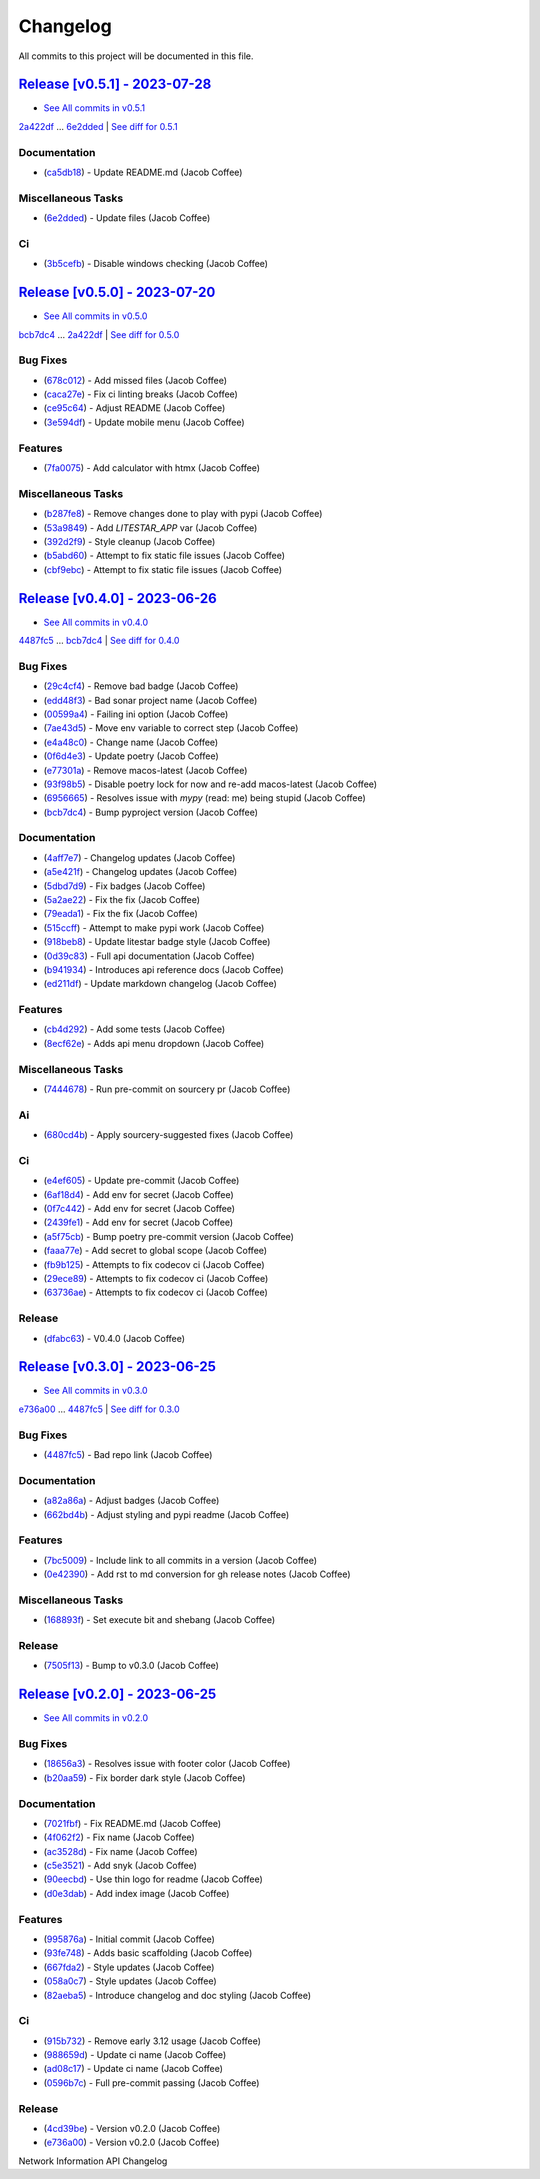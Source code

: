 =========
Changelog
=========

All commits to this project will be documented in this file.

`Release [v0.5.1] - 2023-07-28 <https://github.com/JacobCoffee/niapi/releases/tag/v0.5.1>`_
----------------------------------------------------------------------------------------------------------------------------------------------------------------------------------------------------------------------------------------------------------------------------------------
* `See All commits in v0.5.1 <https://github.com/JacobCoffee/niapi/commits/v0.5.1>`_

`2a422df <https://github.com/JacobCoffee/niapi/commit/2a422df3883be1bf275b5034214d3adfc041fa48>`_ ... `6e2dded <https://github.com/JacobCoffee/niapi/commit/6e2ddedebcbcb84890ff43d4fb7c661cea934877>`_ | `See diff for 0.5.1 <https://github.com/JacobCoffee/niapi/compare/2a422df3883be1bf275b5034214d3adfc041fa48...6e2ddedebcbcb84890ff43d4fb7c661cea934877>`_

Documentation
^^^^^^^^^^^^^^^^^^^^^^^^^^^^^^^^^^^^^^^^^^^^^^^^^^^^^^^^^^^^^^^^^^^^^^^^^^^^^^^^^^^^^^^^^^^^^^^^^^^^^^^^^^^^^^^^^^^^^^^^^^^^^^^^^^^^^^^^^^^^^^^^^^^^^^^^^^^^^^^^^^^^^^^^^^^^^^^^^^^^^^^^^^^^^^^^^^^^^^^^^^^^^^^^^^

* (`ca5db18 <https://github.com/JacobCoffee/niapi/commit/ca5db180509fed42055eb8b1f5e9914c09415915>`_)  - Update README.md (Jacob Coffee)

Miscellaneous Tasks
^^^^^^^^^^^^^^^^^^^^^^^^^^^^^^^^^^^^^^^^^^^^^^^^^^^^^^^^^^^^^^^^^^^^^^^^^^^^^^^^^^^^^^^^^^^^^^^^^^^^^^^^^^^^^^^^^^^^^^^^^^^^^^^^^^^^^^^^^^^^^^^^^^^^^^^^^^^^^^^^^^^^^^^^^^^^^^^^^^^^^^^^^^^^^^^^^^^^^^^^^^^^^^^^^^

* (`6e2dded <https://github.com/JacobCoffee/niapi/commit/6e2ddedebcbcb84890ff43d4fb7c661cea934877>`_)  - Update files (Jacob Coffee)

Ci
^^^^^^^^^^^^^^^^^^^^^^^^^^^^^^^^^^^^^^^^^^^^^^^^^^^^^^^^^^^^^^^^^^^^^^^^^^^^^^^^^^^^^^^^^^^^^^^^^^^^^^^^^^^^^^^^^^^^^^^^^^^^^^^^^^^^^^^^^^^^^^^^^^^^^^^^^^^^^^^^^^^^^^^^^^^^^^^^^^^^^^^^^^^^^^^^^^^^^^^^^^^^^^^^^^

* (`3b5cefb <https://github.com/JacobCoffee/niapi/commit/3b5cefbf47af61ab61f1cf797aa42d31327fa43f>`_)  - Disable windows checking (Jacob Coffee)

`Release [v0.5.0] - 2023-07-20 <https://github.com/JacobCoffee/niapi/releases/tag/v0.5.0>`_
----------------------------------------------------------------------------------------------------------------------------------------------------------------------------------------------------------------------------------------------------------------------------------------
* `See All commits in v0.5.0 <https://github.com/JacobCoffee/niapi/commits/v0.5.0>`_

`bcb7dc4 <https://github.com/JacobCoffee/niapi/commit/bcb7dc4b7e12e0d47494eb6bfef614706c63cce7>`_ ... `2a422df <https://github.com/JacobCoffee/niapi/commit/2a422df3883be1bf275b5034214d3adfc041fa48>`_ | `See diff for 0.5.0 <https://github.com/JacobCoffee/niapi/compare/bcb7dc4b7e12e0d47494eb6bfef614706c63cce7...2a422df3883be1bf275b5034214d3adfc041fa48>`_

Bug Fixes
^^^^^^^^^^^^^^^^^^^^^^^^^^^^^^^^^^^^^^^^^^^^^^^^^^^^^^^^^^^^^^^^^^^^^^^^^^^^^^^^^^^^^^^^^^^^^^^^^^^^^^^^^^^^^^^^^^^^^^^^^^^^^^^^^^^^^^^^^^^^^^^^^^^^^^^^^^^^^^^^^^^^^^^^^^^^^^^^^^^^^^^^^^^^^^^^^^^^^^^^^^^^^^^^^^

* (`678c012 <https://github.com/JacobCoffee/niapi/commit/678c012a55e50851b6680ecfc82d39b6dd1c76f3>`_)  - Add missed files (Jacob Coffee)
* (`caca27e <https://github.com/JacobCoffee/niapi/commit/caca27e13ae453273e500f6a9950b97117df67a9>`_)  - Fix ci linting breaks (Jacob Coffee)
* (`ce95c64 <https://github.com/JacobCoffee/niapi/commit/ce95c64836fd140f940c414dfe7b19cb52ed966a>`_)  - Adjust README (Jacob Coffee)
* (`3e594df <https://github.com/JacobCoffee/niapi/commit/3e594df77ec76f1de2cf0570e9f1e2b43bedc7e3>`_)  - Update mobile menu (Jacob Coffee)

Features
^^^^^^^^^^^^^^^^^^^^^^^^^^^^^^^^^^^^^^^^^^^^^^^^^^^^^^^^^^^^^^^^^^^^^^^^^^^^^^^^^^^^^^^^^^^^^^^^^^^^^^^^^^^^^^^^^^^^^^^^^^^^^^^^^^^^^^^^^^^^^^^^^^^^^^^^^^^^^^^^^^^^^^^^^^^^^^^^^^^^^^^^^^^^^^^^^^^^^^^^^^^^^^^^^^

* (`7fa0075 <https://github.com/JacobCoffee/niapi/commit/7fa00751763cffc18a1cc59024a999e4b5044858>`_)  - Add calculator with htmx (Jacob Coffee)

Miscellaneous Tasks
^^^^^^^^^^^^^^^^^^^^^^^^^^^^^^^^^^^^^^^^^^^^^^^^^^^^^^^^^^^^^^^^^^^^^^^^^^^^^^^^^^^^^^^^^^^^^^^^^^^^^^^^^^^^^^^^^^^^^^^^^^^^^^^^^^^^^^^^^^^^^^^^^^^^^^^^^^^^^^^^^^^^^^^^^^^^^^^^^^^^^^^^^^^^^^^^^^^^^^^^^^^^^^^^^^

* (`b287fe8 <https://github.com/JacobCoffee/niapi/commit/b287fe8a1446d47c991400bc617c8e35b2cee345>`_)  - Remove changes done to play with pypi (Jacob Coffee)
* (`53a9849 <https://github.com/JacobCoffee/niapi/commit/53a98494784607c12be691ef856333a1744a68ba>`_)  - Add `LITESTAR_APP` var (Jacob Coffee)
* (`392d2f9 <https://github.com/JacobCoffee/niapi/commit/392d2f92947e4f500164d6fe705b5e3c687f1f07>`_)  - Style cleanup (Jacob Coffee)
* (`b5abd60 <https://github.com/JacobCoffee/niapi/commit/b5abd608458d7c340044a5b4c211d2f5c6ff9293>`_)  - Attempt to fix static file issues (Jacob Coffee)
* (`cbf9ebc <https://github.com/JacobCoffee/niapi/commit/cbf9ebc47f0833c82639331da6c864ae2257c9e8>`_)  - Attempt to fix static file issues (Jacob Coffee)

`Release [v0.4.0] - 2023-06-26 <https://github.com/JacobCoffee/niapi/releases/tag/v0.4.0>`_
----------------------------------------------------------------------------------------------------------------------------------------------------------------------------------------------------------------------------------------------------------------------------------------
* `See All commits in v0.4.0 <https://github.com/JacobCoffee/niapi/commits/v0.4.0>`_

`4487fc5 <https://github.com/JacobCoffee/niapi/commit/4487fc5f16f4b1f5c2e2d49b7e7571f8fe5564aa>`_ ... `bcb7dc4 <https://github.com/JacobCoffee/niapi/commit/bcb7dc4b7e12e0d47494eb6bfef614706c63cce7>`_ | `See diff for 0.4.0 <https://github.com/JacobCoffee/niapi/compare/4487fc5f16f4b1f5c2e2d49b7e7571f8fe5564aa...bcb7dc4b7e12e0d47494eb6bfef614706c63cce7>`_

Bug Fixes
^^^^^^^^^^^^^^^^^^^^^^^^^^^^^^^^^^^^^^^^^^^^^^^^^^^^^^^^^^^^^^^^^^^^^^^^^^^^^^^^^^^^^^^^^^^^^^^^^^^^^^^^^^^^^^^^^^^^^^^^^^^^^^^^^^^^^^^^^^^^^^^^^^^^^^^^^^^^^^^^^^^^^^^^^^^^^^^^^^^^^^^^^^^^^^^^^^^^^^^^^^^^^^^^^^

* (`29c4cf4 <https://github.com/JacobCoffee/niapi/commit/29c4cf45f3201b2d3d609341f29526acb48ae4a8>`_)  - Remove bad badge (Jacob Coffee)
* (`edd48f3 <https://github.com/JacobCoffee/niapi/commit/edd48f3487b453e2587b38d4d3cd4a75c60ae359>`_)  - Bad sonar project name (Jacob Coffee)
* (`00599a4 <https://github.com/JacobCoffee/niapi/commit/00599a400e39bbcf50b4a9cf1a020aece90adb53>`_)  - Failing ini option (Jacob Coffee)
* (`7ae43d5 <https://github.com/JacobCoffee/niapi/commit/7ae43d5bf00ab8e65ebe5c691a628037099f61c0>`_)  - Move env variable to correct step (Jacob Coffee)
* (`e4a48c0 <https://github.com/JacobCoffee/niapi/commit/e4a48c024409f528c6e24dda056c3b5f2f3e2232>`_)  - Change name (Jacob Coffee)
* (`0f6d4e3 <https://github.com/JacobCoffee/niapi/commit/0f6d4e3690d22a68c86d6973b2962fc5ab11dc0c>`_)  - Update poetry (Jacob Coffee)
* (`e77301a <https://github.com/JacobCoffee/niapi/commit/e77301af8d313b3b006225d3965887c586b7860e>`_)  - Remove macos-latest (Jacob Coffee)
* (`93f98b5 <https://github.com/JacobCoffee/niapi/commit/93f98b5fcadfaa2457d926ae3ad372fa740827a6>`_)  - Disable poetry lock for now and re-add macos-latest (Jacob Coffee)
* (`6956665 <https://github.com/JacobCoffee/niapi/commit/695666550d9b074396b5e443bacece7da66da116>`_)  - Resolves issue with `mypy` (read: me) being stupid (Jacob Coffee)
* (`bcb7dc4 <https://github.com/JacobCoffee/niapi/commit/bcb7dc4b7e12e0d47494eb6bfef614706c63cce7>`_)  - Bump pyproject version (Jacob Coffee)

Documentation
^^^^^^^^^^^^^^^^^^^^^^^^^^^^^^^^^^^^^^^^^^^^^^^^^^^^^^^^^^^^^^^^^^^^^^^^^^^^^^^^^^^^^^^^^^^^^^^^^^^^^^^^^^^^^^^^^^^^^^^^^^^^^^^^^^^^^^^^^^^^^^^^^^^^^^^^^^^^^^^^^^^^^^^^^^^^^^^^^^^^^^^^^^^^^^^^^^^^^^^^^^^^^^^^^^

* (`4aff7e7 <https://github.com/JacobCoffee/niapi/commit/4aff7e7d7a6e7c97460643d699635ce6ece87714>`_)  - Changelog updates (Jacob Coffee)
* (`a5e421f <https://github.com/JacobCoffee/niapi/commit/a5e421f6514b78b76fd36afee36106a13c9a9daa>`_)  - Changelog updates (Jacob Coffee)
* (`5dbd7d9 <https://github.com/JacobCoffee/niapi/commit/5dbd7d94bbaeb03d64873cb0bfb20a80f49a4fa8>`_)  - Fix badges (Jacob Coffee)
* (`5a2ae22 <https://github.com/JacobCoffee/niapi/commit/5a2ae22cb9af8a4a62ff8f59e69dafa0aa4f13a3>`_)  - Fix the fix (Jacob Coffee)
* (`79eada1 <https://github.com/JacobCoffee/niapi/commit/79eada17e1477feae3f3e15106331e4b81625157>`_)  - Fix the fix (Jacob Coffee)
* (`515ccff <https://github.com/JacobCoffee/niapi/commit/515ccffadb0ff475f0fa4f3d83e85e7fbf54284b>`_)  - Attempt to make pypi work (Jacob Coffee)
* (`918beb8 <https://github.com/JacobCoffee/niapi/commit/918beb8359a23d15e64bdda0554e8622f0f9173e>`_)  - Update litestar badge style (Jacob Coffee)
* (`0d39c83 <https://github.com/JacobCoffee/niapi/commit/0d39c83b7407e5863661fcdfe503eaa13da89b66>`_)  - Full api documentation (Jacob Coffee)
* (`b941934 <https://github.com/JacobCoffee/niapi/commit/b941934419e7ced3f44ae15db8875ea07a49e4b5>`_)  - Introduces api reference docs (Jacob Coffee)
* (`ed211df <https://github.com/JacobCoffee/niapi/commit/ed211dfdf8a449e157e42ef13b3b858c2075bb59>`_)  - Update markdown changelog (Jacob Coffee)

Features
^^^^^^^^^^^^^^^^^^^^^^^^^^^^^^^^^^^^^^^^^^^^^^^^^^^^^^^^^^^^^^^^^^^^^^^^^^^^^^^^^^^^^^^^^^^^^^^^^^^^^^^^^^^^^^^^^^^^^^^^^^^^^^^^^^^^^^^^^^^^^^^^^^^^^^^^^^^^^^^^^^^^^^^^^^^^^^^^^^^^^^^^^^^^^^^^^^^^^^^^^^^^^^^^^^

* (`cb4d292 <https://github.com/JacobCoffee/niapi/commit/cb4d292e0910b58183ff6743e4232fbbb0961107>`_)  - Add some tests (Jacob Coffee)
* (`8ecf62e <https://github.com/JacobCoffee/niapi/commit/8ecf62e0c4c043c1a9c8a1ccd0440a5da76b6cb7>`_)  - Adds api menu dropdown (Jacob Coffee)

Miscellaneous Tasks
^^^^^^^^^^^^^^^^^^^^^^^^^^^^^^^^^^^^^^^^^^^^^^^^^^^^^^^^^^^^^^^^^^^^^^^^^^^^^^^^^^^^^^^^^^^^^^^^^^^^^^^^^^^^^^^^^^^^^^^^^^^^^^^^^^^^^^^^^^^^^^^^^^^^^^^^^^^^^^^^^^^^^^^^^^^^^^^^^^^^^^^^^^^^^^^^^^^^^^^^^^^^^^^^^^

* (`7444678 <https://github.com/JacobCoffee/niapi/commit/7444678d8c6b1dd1ac055eb2f8cb9c930c518ed1>`_)  - Run pre-commit on sourcery pr (Jacob Coffee)

Ai
^^^^^^^^^^^^^^^^^^^^^^^^^^^^^^^^^^^^^^^^^^^^^^^^^^^^^^^^^^^^^^^^^^^^^^^^^^^^^^^^^^^^^^^^^^^^^^^^^^^^^^^^^^^^^^^^^^^^^^^^^^^^^^^^^^^^^^^^^^^^^^^^^^^^^^^^^^^^^^^^^^^^^^^^^^^^^^^^^^^^^^^^^^^^^^^^^^^^^^^^^^^^^^^^^^

* (`680cd4b <https://github.com/JacobCoffee/niapi/commit/680cd4b4fc5af58c20e1d62c480adaee5b3b66d6>`_)  - Apply sourcery-suggested fixes (Jacob Coffee)

Ci
^^^^^^^^^^^^^^^^^^^^^^^^^^^^^^^^^^^^^^^^^^^^^^^^^^^^^^^^^^^^^^^^^^^^^^^^^^^^^^^^^^^^^^^^^^^^^^^^^^^^^^^^^^^^^^^^^^^^^^^^^^^^^^^^^^^^^^^^^^^^^^^^^^^^^^^^^^^^^^^^^^^^^^^^^^^^^^^^^^^^^^^^^^^^^^^^^^^^^^^^^^^^^^^^^^

* (`e4ef605 <https://github.com/JacobCoffee/niapi/commit/e4ef605a37a67932b2f37fd489ab8d84f00d4d6b>`_)  - Update pre-commit (Jacob Coffee)
* (`6af18d4 <https://github.com/JacobCoffee/niapi/commit/6af18d4a3db2cc02246f82dc424d6fa8e5822714>`_)  - Add env for secret (Jacob Coffee)
* (`0f7c442 <https://github.com/JacobCoffee/niapi/commit/0f7c44297bbb168fe40d241f625588c96c674413>`_)  - Add env for secret (Jacob Coffee)
* (`2439fe1 <https://github.com/JacobCoffee/niapi/commit/2439fe15faa29a7b5bd817c9535a4e0add1fc9c6>`_)  - Add env for secret (Jacob Coffee)
* (`a5f75cb <https://github.com/JacobCoffee/niapi/commit/a5f75cb9a0a5fbf96d6393cc1d0bc6b0d5fe3fc3>`_)  - Bump poetry pre-commit version (Jacob Coffee)
* (`faaa77e <https://github.com/JacobCoffee/niapi/commit/faaa77e1a8efeda32046f4ffaa36369bd31ff814>`_)  - Add secret to global scope (Jacob Coffee)
* (`fb9b125 <https://github.com/JacobCoffee/niapi/commit/fb9b1257b7b76daf07903e851fce5bb0d858de2e>`_)  - Attempts to fix codecov ci (Jacob Coffee)
* (`29ece89 <https://github.com/JacobCoffee/niapi/commit/29ece897002ac8d671e168fc9ad1e5bc4606215f>`_)  - Attempts to fix codecov ci (Jacob Coffee)
* (`63736ae <https://github.com/JacobCoffee/niapi/commit/63736aed648851cc9d9d2a444d91137b1e216b27>`_)  - Attempts to fix codecov ci (Jacob Coffee)

Release
^^^^^^^^^^^^^^^^^^^^^^^^^^^^^^^^^^^^^^^^^^^^^^^^^^^^^^^^^^^^^^^^^^^^^^^^^^^^^^^^^^^^^^^^^^^^^^^^^^^^^^^^^^^^^^^^^^^^^^^^^^^^^^^^^^^^^^^^^^^^^^^^^^^^^^^^^^^^^^^^^^^^^^^^^^^^^^^^^^^^^^^^^^^^^^^^^^^^^^^^^^^^^^^^^^

* (`dfabc63 <https://github.com/JacobCoffee/niapi/commit/dfabc63f117c2f29feb88367f601cf73767f1949>`_)  - V0.4.0 (Jacob Coffee)

`Release [v0.3.0] - 2023-06-25 <https://github.com/JacobCoffee/niapi/releases/tag/v0.3.0>`_
----------------------------------------------------------------------------------------------------------------------------------------------------------------------------------------------------------------------------------------------------------------------------------------
* `See All commits in v0.3.0 <https://github.com/JacobCoffee/niapi/commits/v0.3.0>`_

`e736a00 <https://github.com/JacobCoffee/niapi/commit/e736a003b7d80290023e55f184af503315febe6b>`_ ... `4487fc5 <https://github.com/JacobCoffee/niapi/commit/4487fc5f16f4b1f5c2e2d49b7e7571f8fe5564aa>`_ | `See diff for 0.3.0 <https://github.com/JacobCoffee/niapi/compare/e736a003b7d80290023e55f184af503315febe6b...4487fc5f16f4b1f5c2e2d49b7e7571f8fe5564aa>`_

Bug Fixes
^^^^^^^^^^^^^^^^^^^^^^^^^^^^^^^^^^^^^^^^^^^^^^^^^^^^^^^^^^^^^^^^^^^^^^^^^^^^^^^^^^^^^^^^^^^^^^^^^^^^^^^^^^^^^^^^^^^^^^^^^^^^^^^^^^^^^^^^^^^^^^^^^^^^^^^^^^^^^^^^^^^^^^^^^^^^^^^^^^^^^^^^^^^^^^^^^^^^^^^^^^^^^^^^^^

* (`4487fc5 <https://github.com/JacobCoffee/niapi/commit/4487fc5f16f4b1f5c2e2d49b7e7571f8fe5564aa>`_)  - Bad repo link (Jacob Coffee)

Documentation
^^^^^^^^^^^^^^^^^^^^^^^^^^^^^^^^^^^^^^^^^^^^^^^^^^^^^^^^^^^^^^^^^^^^^^^^^^^^^^^^^^^^^^^^^^^^^^^^^^^^^^^^^^^^^^^^^^^^^^^^^^^^^^^^^^^^^^^^^^^^^^^^^^^^^^^^^^^^^^^^^^^^^^^^^^^^^^^^^^^^^^^^^^^^^^^^^^^^^^^^^^^^^^^^^^

* (`a82a86a <https://github.com/JacobCoffee/niapi/commit/a82a86a1b8ca90f3c66a080291cfd074efcbfd1a>`_)  - Adjust badges (Jacob Coffee)
* (`662bd4b <https://github.com/JacobCoffee/niapi/commit/662bd4b9d9cdd8a07ab5cd7b7c2680a1d08c1e21>`_)  - Adjust styling and pypi readme (Jacob Coffee)

Features
^^^^^^^^^^^^^^^^^^^^^^^^^^^^^^^^^^^^^^^^^^^^^^^^^^^^^^^^^^^^^^^^^^^^^^^^^^^^^^^^^^^^^^^^^^^^^^^^^^^^^^^^^^^^^^^^^^^^^^^^^^^^^^^^^^^^^^^^^^^^^^^^^^^^^^^^^^^^^^^^^^^^^^^^^^^^^^^^^^^^^^^^^^^^^^^^^^^^^^^^^^^^^^^^^^

* (`7bc5009 <https://github.com/JacobCoffee/niapi/commit/7bc5009dd2b89724035a139b6c27e6bba31a8312>`_)  - Include link to all commits in a version (Jacob Coffee)
* (`0e42390 <https://github.com/JacobCoffee/niapi/commit/0e42390ae6a061990fc79f7a8f356da3bd9483ec>`_)  - Add rst to md conversion for gh release notes (Jacob Coffee)

Miscellaneous Tasks
^^^^^^^^^^^^^^^^^^^^^^^^^^^^^^^^^^^^^^^^^^^^^^^^^^^^^^^^^^^^^^^^^^^^^^^^^^^^^^^^^^^^^^^^^^^^^^^^^^^^^^^^^^^^^^^^^^^^^^^^^^^^^^^^^^^^^^^^^^^^^^^^^^^^^^^^^^^^^^^^^^^^^^^^^^^^^^^^^^^^^^^^^^^^^^^^^^^^^^^^^^^^^^^^^^

* (`168893f <https://github.com/JacobCoffee/niapi/commit/168893f955eeee168b82e5f196fa36c9c3f0e60c>`_)  - Set execute bit and shebang (Jacob Coffee)

Release
^^^^^^^^^^^^^^^^^^^^^^^^^^^^^^^^^^^^^^^^^^^^^^^^^^^^^^^^^^^^^^^^^^^^^^^^^^^^^^^^^^^^^^^^^^^^^^^^^^^^^^^^^^^^^^^^^^^^^^^^^^^^^^^^^^^^^^^^^^^^^^^^^^^^^^^^^^^^^^^^^^^^^^^^^^^^^^^^^^^^^^^^^^^^^^^^^^^^^^^^^^^^^^^^^^

* (`7505f13 <https://github.com/JacobCoffee/niapi/commit/7505f13e1fe16a8ee9b059a3e7527d4400ca472c>`_)  - Bump to v0.3.0 (Jacob Coffee)

`Release [v0.2.0] - 2023-06-25 <https://github.com/JacobCoffee/niapi/releases/tag/v0.2.0>`_
----------------------------------------------------------------------------------------------------------------------------------------------------------------------------------------------------------------------------------------------------------------------------------------
* `See All commits in v0.2.0 <https://github.com/JacobCoffee/niapi/commits/v0.2.0>`_

Bug Fixes
^^^^^^^^^^^^^^^^^^^^^^^^^^^^^^^^^^^^^^^^^^^^^^^^^^^^^^^^^^^^^^^^^^^^^^^^^^^^^^^^^^^^^^^^^^^^^^^^^^^^^^^^^^^^^^^^^^^^^^^^^^^^^^^^^^^^^^^^^^^^^^^^^^^^^^^^^^^^^^^^^^^^^^^^^^^^^^^^^^^^^^^^^^^^^^^^^^^^^^^^^^^^^^^^^^

* (`18656a3 <https://github.com/JacobCoffee/niapi/commit/18656a33bf9a2499bc3b3679b3abb308d12caf29>`_)  - Resolves issue with footer color (Jacob Coffee)
* (`b20aa59 <https://github.com/JacobCoffee/niapi/commit/b20aa5964ae65221950eea1a44138f68db63d72c>`_)  - Fix border dark style (Jacob Coffee)

Documentation
^^^^^^^^^^^^^^^^^^^^^^^^^^^^^^^^^^^^^^^^^^^^^^^^^^^^^^^^^^^^^^^^^^^^^^^^^^^^^^^^^^^^^^^^^^^^^^^^^^^^^^^^^^^^^^^^^^^^^^^^^^^^^^^^^^^^^^^^^^^^^^^^^^^^^^^^^^^^^^^^^^^^^^^^^^^^^^^^^^^^^^^^^^^^^^^^^^^^^^^^^^^^^^^^^^

* (`7021fbf <https://github.com/JacobCoffee/niapi/commit/7021fbf5d54e856933103a63e5b1adeaf79c6776>`_)  - Fix README.md (Jacob Coffee)
* (`4f062f2 <https://github.com/JacobCoffee/niapi/commit/4f062f25b21af27e166e98e020051df3419fa259>`_)  - Fix name (Jacob Coffee)
* (`ac3528d <https://github.com/JacobCoffee/niapi/commit/ac3528d78bcbf4846426c1c32e42e0e3ded3829a>`_)  - Fix name (Jacob Coffee)
* (`c5e3521 <https://github.com/JacobCoffee/niapi/commit/c5e3521173daaa069c6bed8ed647f62dfbbed1ae>`_)  - Add snyk (Jacob Coffee)
* (`90eecbd <https://github.com/JacobCoffee/niapi/commit/90eecbd190ec58dda17edad0ae8e5c91816cb75d>`_)  - Use thin logo for readme (Jacob Coffee)
* (`d0e3dab <https://github.com/JacobCoffee/niapi/commit/d0e3dab35de79b88f6b9227b207caff2279a9414>`_)  - Add index image (Jacob Coffee)

Features
^^^^^^^^^^^^^^^^^^^^^^^^^^^^^^^^^^^^^^^^^^^^^^^^^^^^^^^^^^^^^^^^^^^^^^^^^^^^^^^^^^^^^^^^^^^^^^^^^^^^^^^^^^^^^^^^^^^^^^^^^^^^^^^^^^^^^^^^^^^^^^^^^^^^^^^^^^^^^^^^^^^^^^^^^^^^^^^^^^^^^^^^^^^^^^^^^^^^^^^^^^^^^^^^^^

* (`995876a <https://github.com/JacobCoffee/niapi/commit/995876a3758afb801829b8bc3d98f4331fd59273>`_)  - Initial commit (Jacob Coffee)
* (`93fe748 <https://github.com/JacobCoffee/niapi/commit/93fe74805e83de71805c8181a35c8ca4a8a8c3a4>`_)  - Adds basic scaffolding (Jacob Coffee)
* (`667fda2 <https://github.com/JacobCoffee/niapi/commit/667fda29775ab01201d8044b69c1c92d73a61d4e>`_)  - Style updates (Jacob Coffee)
* (`058a0c7 <https://github.com/JacobCoffee/niapi/commit/058a0c719a4531884cca4a28978e3884e30ff957>`_)  - Style updates (Jacob Coffee)
* (`82aeba5 <https://github.com/JacobCoffee/niapi/commit/82aeba5e354f91ee3a07bfc2a52c97804a1f2321>`_)  - Introduce changelog and doc styling (Jacob Coffee)

Ci
^^^^^^^^^^^^^^^^^^^^^^^^^^^^^^^^^^^^^^^^^^^^^^^^^^^^^^^^^^^^^^^^^^^^^^^^^^^^^^^^^^^^^^^^^^^^^^^^^^^^^^^^^^^^^^^^^^^^^^^^^^^^^^^^^^^^^^^^^^^^^^^^^^^^^^^^^^^^^^^^^^^^^^^^^^^^^^^^^^^^^^^^^^^^^^^^^^^^^^^^^^^^^^^^^^

* (`915b732 <https://github.com/JacobCoffee/niapi/commit/915b732492f91fcd8a59cfee9b6ce66b0eba2030>`_)  - Remove early 3.12 usage (Jacob Coffee)
* (`988659d <https://github.com/JacobCoffee/niapi/commit/988659d7944ad90d617360261e04e38325ddd0cf>`_)  - Update ci name (Jacob Coffee)
* (`ad08c17 <https://github.com/JacobCoffee/niapi/commit/ad08c17c395670fbb7f23a1644d2b8f1e904037e>`_)  - Update ci name (Jacob Coffee)
* (`0596b7c <https://github.com/JacobCoffee/niapi/commit/0596b7cb2c97cf2c58b2e8900acafa183b3bcf87>`_)  - Full pre-commit passing (Jacob Coffee)

Release
^^^^^^^^^^^^^^^^^^^^^^^^^^^^^^^^^^^^^^^^^^^^^^^^^^^^^^^^^^^^^^^^^^^^^^^^^^^^^^^^^^^^^^^^^^^^^^^^^^^^^^^^^^^^^^^^^^^^^^^^^^^^^^^^^^^^^^^^^^^^^^^^^^^^^^^^^^^^^^^^^^^^^^^^^^^^^^^^^^^^^^^^^^^^^^^^^^^^^^^^^^^^^^^^^^

* (`4cd39be <https://github.com/JacobCoffee/niapi/commit/4cd39be2c0321464e4273548048bb9f44fc2c47f>`_)  - Version v0.2.0 (Jacob Coffee)
* (`e736a00 <https://github.com/JacobCoffee/niapi/commit/e736a003b7d80290023e55f184af503315febe6b>`_)  - Version v0.2.0 (Jacob Coffee)

Network Information API Changelog
